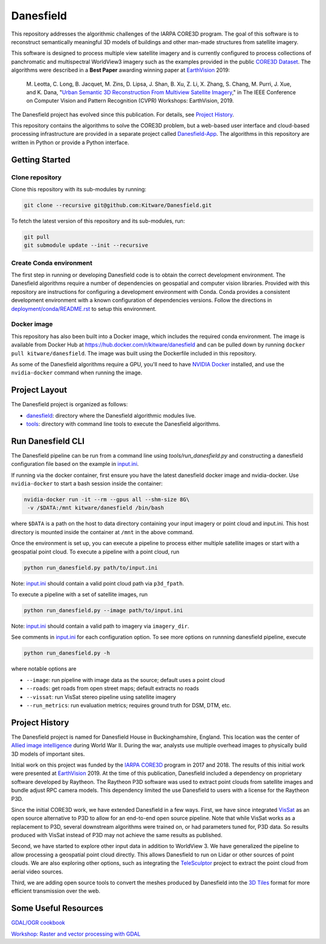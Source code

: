 ==========
Danesfield
==========

This repository addresses the algorithmic challenges of the IARPA CORE3D
program.  The goal of this software is to reconstruct semantically meaningful
3D models of buildings and other man-made structures from satellite imagery.

.. image:: danesfield_system_graphic.png
    :align: center
    :alt: The Danesfield system performs 3D reconstruction from satellite imagery

This software is designed to process multiple view satellite imagery and is
currently configured to process collections of panchromatic and multispectral
WorldView3 imagery such as the examples provided in the public
`CORE3D Dataset <https://spacenet.ai/core3d/>`_.
The algorithms were described in a **Best Paper** awarding winning paper at
EarthVision_ 2019:

    M. Leotta, C. Long, B. Jacquet, M. Zins, D. Lipsa, J. Shan, B. Xu, Z. Li,
    X. Zhang, S. Chang, M. Purri, J. Xue, and K. Dana,
    "`Urban Semantic 3D Reconstruction From Multiview Satellite Imagery`__,"
    in The IEEE Conference on Computer Vision and Pattern Recognition (CVPR)
    Workshops: EarthVision, 2019.

The Danesfield project has evolved since this publication.
For details, see `Project History`_.

This repository contains the algorithms to solve the CORE3D problem, but a
web-based user interface and cloud-based processing infrastructure are provided
in a separate project called
`Danesfield-App <https://github.com/Kitware/Danesfield-App>`_.
The algorithms in this repository
are written in Python or provide a Python interface.


Getting Started
===============

Clone repository
----------------

Clone this repository with its sub-modules by running:

.. code-block::

    git clone --recursive git@github.com:Kitware/Danesfield.git

To fetch the latest version of this repository and its sub-modules, run:

.. code-block::

    git pull
    git submodule update --init --recursive

Create Conda environment
------------------------

The first step in running or developing Danesfield code is to obtain the
correct development environment.  The Danesfield algorithms require a number of
dependencies on geospatial and computer vision libraries.  Provided with this
repository are instructions for configuring a development environment with
Conda.  Conda provides a consistent development environment with a known
configuration of dependencies versions.  Follow the directions in
`<deployment/conda/README.rst>`_ to setup this environment.

Docker image
------------

This repository has also been built into a Docker image, which
includes the required conda environment.  The image is available from
Docker Hub at `<https://hub.docker.com/r/kitware/danesfield>`_ and can
be pulled down by running ``docker pull kitware/danesfield``.  The
image was built using the Dockerfile included in this repository.

As some of the Danesfield algorithms require a GPU, you'll need to
have `NVIDIA Docker <https://github.com/NVIDIA/nvidia-docker>`_
installed, and use the ``nvidia-docker`` command when running the
image.

Project Layout
==============

The Danesfield project is organized as follows:

- `<danesfield>`_: directory where the Danesfield algorithmic modules
  live.
- `<tools>`_: directory with command line tools to execute
  the Danesfield algorithms.

Run Danesfield CLI
==================

The Danesfield pipeline can be run from a command line using
`tools/run_danesfield.py` and constructing a danesfield
configuration file based on the example in `<input.ini>`_.

If running via the docker container, first ensure you have the latest
danesfield docker image and nvidia-docker.  Use ``nvidia-docker``
to start a bash session inside the container:

.. code-block::

    nvidia-docker run -it --rm --gpus all --shm-size 8G\
     -v /$DATA:/mnt kitware/danesfield /bin/bash

where ``$DATA`` is a path on the host to data directory containing your input
imagery or point cloud and input.ini.  This host directory is mounted inside
the container at ``/mnt`` in the above command.

Once the environment is set up, you can execute a pipeline to process either
multiple satellite images or start with a geospatial point cloud.
To execute a pipeline with a point cloud, run

.. code-block::

    python run_danesfield.py path/to/input.ini

Note: `<input.ini>`_ should contain a valid point cloud path via ``p3d_fpath``.

To execute a pipeline with a set of satellite images, run

.. code-block::

    python run_danesfield.py --image path/to/input.ini

Note: `<input.ini>`_ should contain a valid path to imagery via ``imagery_dir``.

See comments in `<input.ini>`_ for each configuration option.
To see more options on runnning danesfield pipeline, execute

.. code-block::

    python run_danesfield.py -h

where notable options are

- ``--image``: run pipeline with image data as the source; default uses a point cloud

- ``--roads``: get roads from open street maps; default extracts no roads

- ``--vissat``: run VisSat stereo pipeline using satellite imagery

- ``--run_metrics``: run evaluation metrics; requires ground truth for DSM, DTM, etc.


Project History
===============

The Danesfield project is named for Danesfield House in
Buckinghamshire, England.  This location was the center of `Allied
image intelligence <https://en.wikipedia.org/wiki/RAF_Medmenham>`_
during World War II.  During the war, analysts use multiple
overhead images to physically build 3D models of important sites.

Initial work on this project was funded by the
`IARPA CORE3D <https://www.iarpa.gov/index.php/research-programs/core3d>`_
program in 2017 and 2018.
The results of this initial work were presented at EarthVision_ 2019.
At the time of this publication, Danesfield included a dependency on
proprietary software developed by Raytheon.
The Raytheon P3D software was used to extract point clouds from satellite
images and bundle adjust RPC camera models.
This dependency limited the use Danesfield to users with a license for
the Raytheon P3D.

Since the initial CORE3D work, we have extended Danesfield in a few ways.
First, we have since integrated VisSat_ as an open source alternative to P3D
to allow for an end-to-end open source pipeline.
Note that while VisSat works as a replacement to P3D, several downstream
algorithms were trained on, or had parameters tuned for, P3D data.
So results produced with VisSat instead of P3D may not achieve the
same results as published.

Second, we have started to explore other input data in addition to WorldView 3.
We have generalized the pipeline to allow processing a geospatial point cloud
directly. This allows Danesfield to run on Lidar or other sources of point
clouds. We are also exploring other options, such as integrating the
`TeleSculptor <https://telesculptor.org/>`_ project to extract the point
cloud from aerial video sources.

Third, we are adding open source tools to convert the meshes produced by
Danesfield into the `3D Tiles <https://www.ogc.org/standards/3DTiles/>`_
format for more efficient transmission over the web.

Some Useful Resources
=====================

`GDAL/OGR cookbook <https://pcjericks.github.io/py-gdalogr-cookbook/>`_

`Workshop: Raster and vector processing with GDAL
<http://download.osgeo.org/gdal/workshop/foss4ge2015/workshop_gdal.pdf>`_

.. _EarthVision: http://www.classic.grss-ieee.org/earthvision2019/
.. _EarthVisionPaper: http://openaccess.thecvf.com/content_CVPRW_2019/html/EarthVision/Leotta_Urban_Semantic_3D_Reconstruction_From_Multiview_Satellite_Imagery_CVPRW_2019_paper.html
__ EarthVisionPaper_
.. _VisSat: https://github.com/Kai-46/VisSatSatelliteStereo
